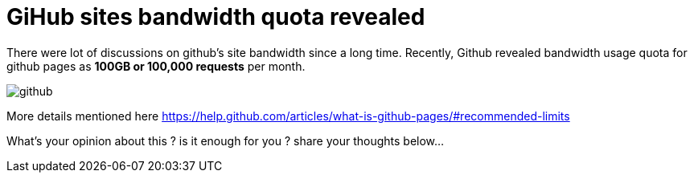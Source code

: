 = GiHub sites bandwidth quota revealed 
:hp-tags: github sites bandwidth

There were lot of discussions on github's site bandwidth since a long time. Recently, Github revealed bandwidth usage quota for github pages as  **100GB or 100,000 requests** per month. 

image::https://kanbanize.com/blog/wp-content/uploads/2014/11/GitHub.jpg[github] 

More details mentioned here https://help.github.com/articles/what-is-github-pages/#recommended-limits

What's your opinion about this ? is it enough for you ? share your thoughts below...